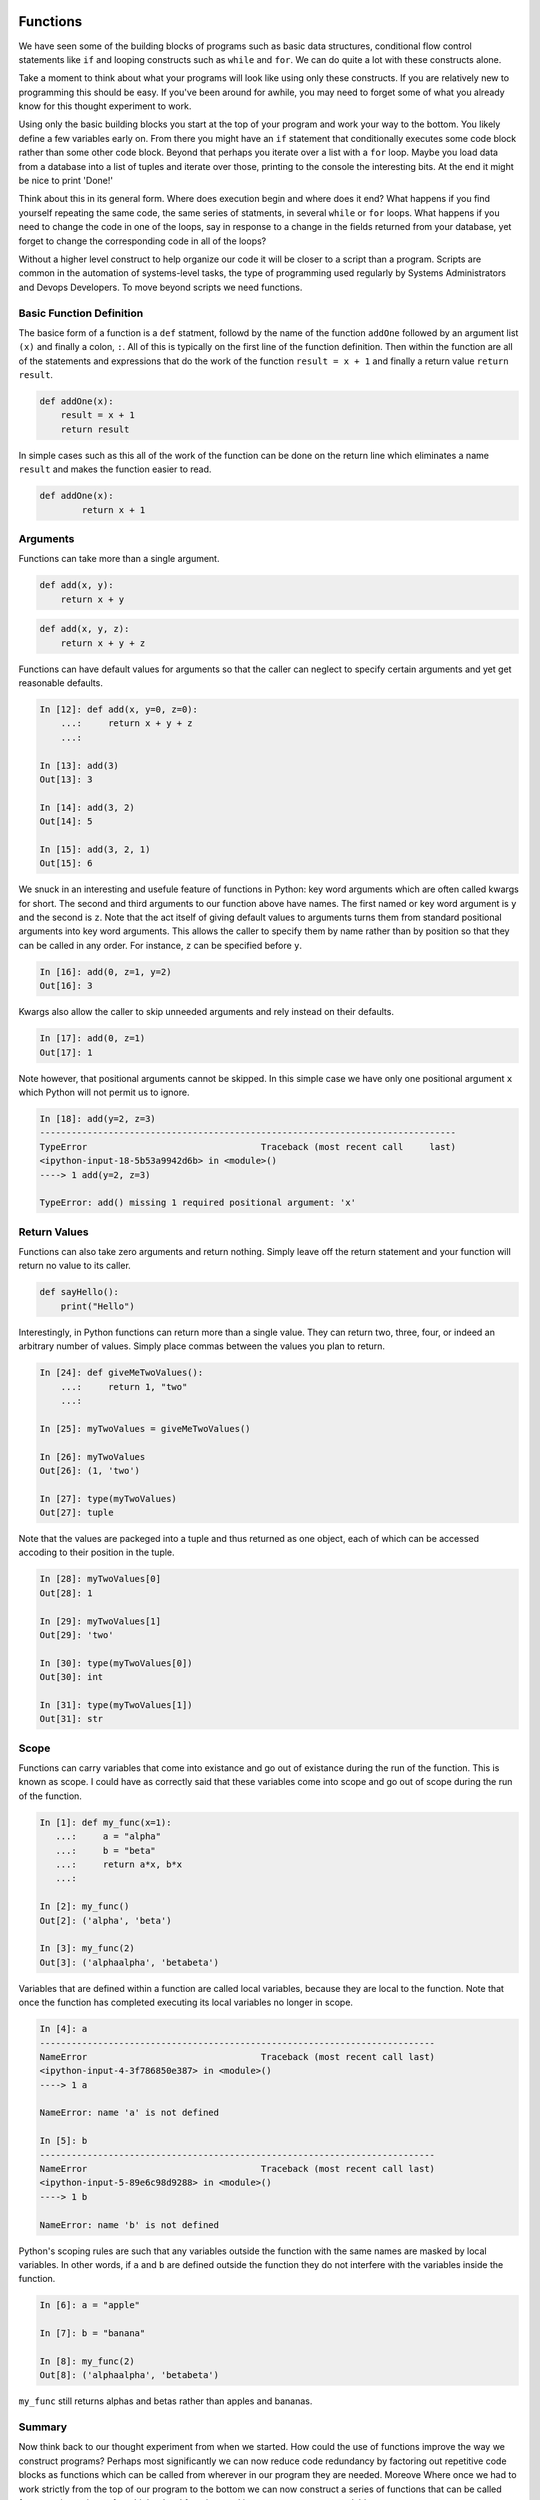 Functions
=========

We have seen some of the building blocks of programs such as basic data structures, conditional flow control statements like ``if`` and looping constructs such as ``while`` and ``for``. We can do quite a lot with these constructs alone.

Take a moment to think about what your programs will look like using only these constructs. If you are relatively new to programming this should be easy. If you've been around for awhile, you may need to forget some of what you already know for this thought experiment to work.

Using only the basic building blocks you start at the top of your program and work your way to the bottom. You likely define a few variables early on. From there you might have an ``if`` statement that conditionally executes some code block rather than some other code block. Beyond that perhaps you iterate over a list with a ``for`` loop. Maybe you load data from a database into a list of tuples and iterate over those, printing to the console the interesting bits. At the end it might be nice to print 'Done!'

Think about this in its general form. Where does execution begin and where does it end? What happens if you find yourself repeating the same code, the same series of statments, in several ``while`` or ``for`` loops. What happens if you need to change the code in one of the loops, say in response to a change in the fields returned from your database, yet forget to change the corresponding code in all of the loops?

Without a higher level construct to help organize our code it will be closer to a script than a program. Scripts are common in the automation of systems-level tasks, the type of programming used regularly by Systems Administrators and Devops Developers. To move beyond scripts we need functions.

Basic Function Definition
-------------------------

The basice form of a function is a ``def`` statment, followd by the name of the function ``addOne`` followed by an argument list ``(x)`` and finally a colon, ``:``. All of this is typically on the first line of the function definition. Then within the function are all of the statements and expressions that do the work of the function ``result = x + 1`` and finally a return value ``return result``.

.. code-block:: python

    def addOne(x):
    	result = x + 1
        return result

In simple cases such as this all of the work of the function can be done on the return line which eliminates a name ``result`` and makes the function easier to read.

.. code-block:: python

	def addOne(x):
		return x + 1

Arguments
---------

Functions can take more than a single argument.

.. code-block:: python

    def add(x, y):
    	return x + y

.. code-block:: python

    def add(x, y, z):
    	return x + y + z

Functions can have default values for arguments so that the caller can neglect to specify certain arguments and yet get reasonable defaults.

.. code-block:: ipython

	In [12]: def add(x, y=0, z=0):
	    ...:     return x + y + z
	    ...:

	In [13]: add(3)
	Out[13]: 3

	In [14]: add(3, 2)
	Out[14]: 5

	In [15]: add(3, 2, 1)
	Out[15]: 6

We snuck in an interesting and usefule feature of functions in Python: key word arguments which are often called kwargs for short. The second and third arguments to our function above have names. The first named or key word argument is ``y`` and the second is ``z``. Note that the act itself of giving default values to arguments turns them from standard positional arguments into key word arguments. This allows the caller to specify them by name rather than by position so that they can be called in any order. For instance, ``z`` can be specified before ``y``.

.. code-block:: ipython

	In [16]: add(0, z=1, y=2)
	Out[16]: 3

Kwargs also allow the caller to skip unneeded arguments and rely instead on their defaults.

.. code-block:: ipython

	In [17]: add(0, z=1)
	Out[17]: 1

Note however, that positional arguments cannot be skipped. In this simple case we have only one positional argument ``x`` which Python will not permit us to ignore.

.. code-block:: ipython

    In [18]: add(y=2, z=3)
    -------------------------------------------------------------------------------
    TypeError                                 Traceback (most recent call     last)
    <ipython-input-18-5b53a9942d6b> in <module>()
    ----> 1 add(y=2, z=3)

    TypeError: add() missing 1 required positional argument: 'x'

Return Values
-------------

Functions can also take zero arguments and return nothing. Simply leave off the return statement and your function will return no value to its caller.

.. code-block:: python

    def sayHello():
        print("Hello")

Interestingly, in Python functions can return more than a single value. They can return two, three, four, or indeed an arbitrary number of values. Simply place commas between the values you plan to return.

.. code-block:: ipython

	In [24]: def giveMeTwoValues():
	    ...:     return 1, "two"
	    ...:

	In [25]: myTwoValues = giveMeTwoValues()

	In [26]: myTwoValues
	Out[26]: (1, 'two')

	In [27]: type(myTwoValues)
	Out[27]: tuple

Note that the values are packeged into a tuple and thus returned as one object, each of which can be accessed accoding to their position in the tuple.

.. code-block:: ipython

	In [28]: myTwoValues[0]
	Out[28]: 1

	In [29]: myTwoValues[1]
	Out[29]: 'two'

	In [30]: type(myTwoValues[0])
	Out[30]: int

	In [31]: type(myTwoValues[1])
	Out[31]: str

Scope
-----

Functions can carry variables that come into existance and go out of existance during the run of the function. This is known as scope. I could have as correctly said that these variables come into scope and go out of scope during the run of the function.

.. code-block:: ipython

	In [1]: def my_func(x=1):
	   ...:     a = "alpha"
	   ...:     b = "beta"
	   ...:     return a*x, b*x
	   ...:

	In [2]: my_func()
	Out[2]: ('alpha', 'beta')

	In [3]: my_func(2)
	Out[3]: ('alphaalpha', 'betabeta')

Variables that are defined within a function are called local variables, because they are local to the function. Note that once the function has completed executing its local variables no longer in scope.

.. code-block:: ipython

	In [4]: a
	---------------------------------------------------------------------------
	NameError                                 Traceback (most recent call last)
	<ipython-input-4-3f786850e387> in <module>()
	----> 1 a

	NameError: name 'a' is not defined

	In [5]: b
	---------------------------------------------------------------------------
	NameError                                 Traceback (most recent call last)
	<ipython-input-5-89e6c98d9288> in <module>()
	----> 1 b

	NameError: name 'b' is not defined

Python's scoping rules are such that any variables outside the function with the same names are masked by local variables. In other words, if ``a`` and ``b`` are defined outside the function they do not interfere with the variables inside the function.

.. code-block:: ipython

	In [6]: a = "apple"

	In [7]: b = "banana"

	In [8]: my_func(2)
	Out[8]: ('alphaalpha', 'betabeta')

``my_func`` still returns alphas and betas rather than apples and bananas.

Summary
-------

Now think back to our thought experiment from when we started. How could the use of functions improve the way we construct programs? Perhaps most significantly we can now reduce code redundancy by factoring out repetitive code blocks as functions which can be called from wherever in our program they are needed. Moreove Where once we had to work strictly from the top of our program to the bottom we can now construct a series of functions that can be called from a main routine or from higher level functions making our program more readable.

Related Topics
==============

Functions within Functions

